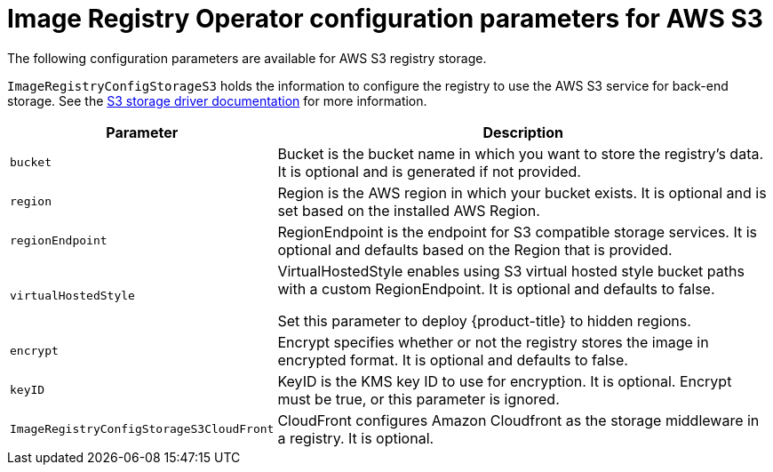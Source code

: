 // Module included in the following assemblies:
//
// * registry/configuring-registry-storage-aws-user-infrastructure.adoc

[id="registry-operator-configuration-resource-overview-aws-s3_{context}"]
= Image Registry Operator configuration parameters for AWS S3

[role="_abstract"]
The following configuration parameters are available for AWS S3 registry storage.

`ImageRegistryConfigStorageS3` holds the information to configure the registry to use the AWS S3 service for back-end storage. See the link:https://docs.docker.com/registry/storage-drivers/s3/[S3 storage driver documentation] for more information.

[cols="3a,8a",options="header"]
|===
|Parameter |Description

|`bucket`
|Bucket is the bucket name in which you want to store the registry's data.
It is optional and is generated if not provided.

|`region`
|Region is the AWS region in which your bucket exists. It is optional and is
set based on the installed AWS Region.

|`regionEndpoint`
|RegionEndpoint is the endpoint for S3 compatible storage services.
It is optional and defaults based on the Region that is provided.

|`virtualHostedStyle`
|VirtualHostedStyle enables using S3 virtual hosted style bucket paths with a custom RegionEndpoint. It is optional and defaults to false.

Set this parameter to deploy {product-title} to hidden regions.

|`encrypt`
|Encrypt specifies whether or not the registry stores the image in encrypted format.
It is optional and defaults to false.

|`keyID`
|KeyID is the KMS key ID to use for encryption. It is optional. Encrypt must be
true, or this parameter is ignored.

|`ImageRegistryConfigStorageS3CloudFront`
|CloudFront configures Amazon Cloudfront as the storage middleware in a registry.
It is optional.

|===
